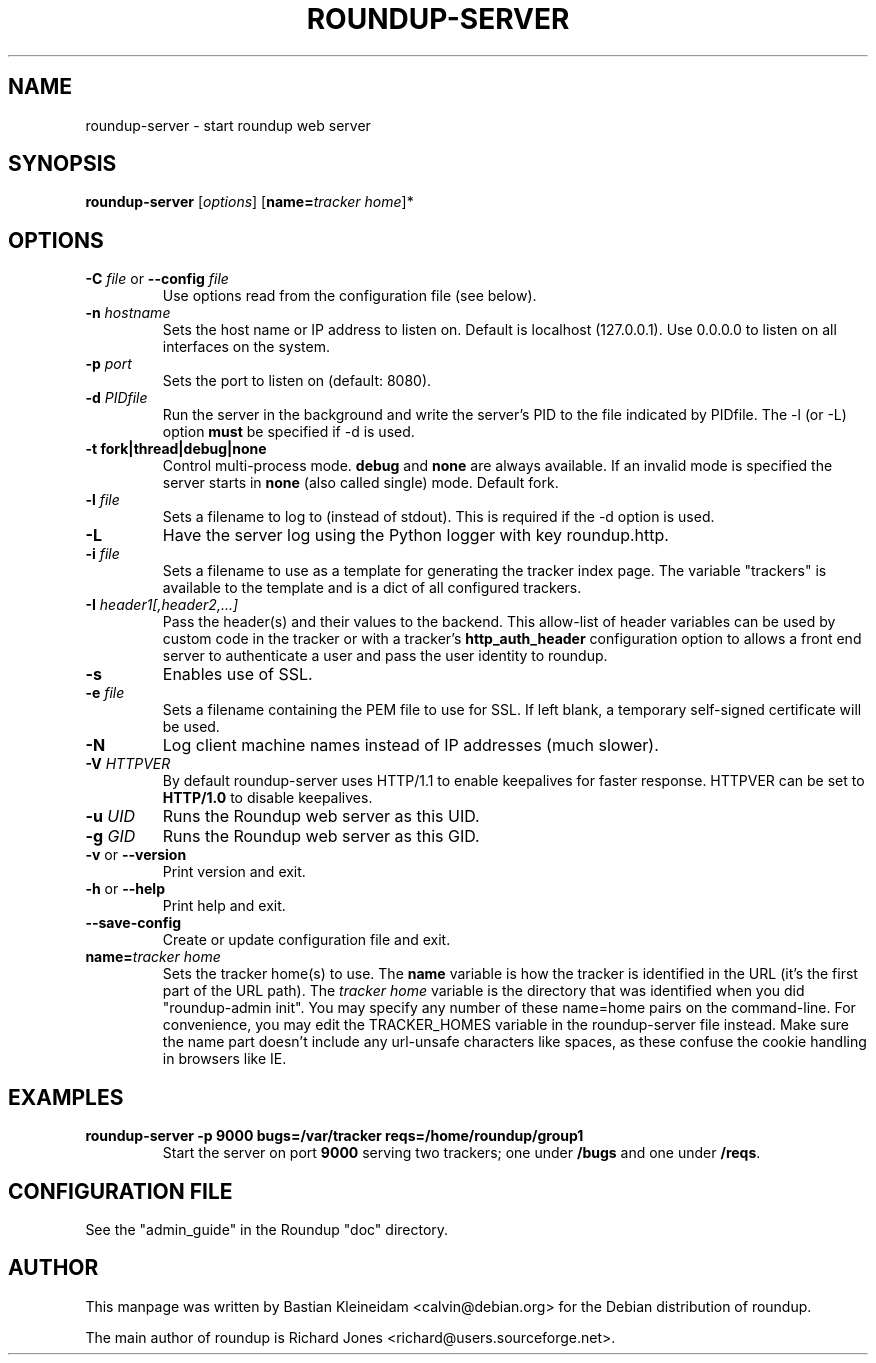 .TH ROUNDUP-SERVER 1 "27 July 2004"
.SH NAME
roundup-server \- start roundup web server
.SH SYNOPSIS
\fBroundup-server\fP [\fIoptions\fP] [\fBname=\fP\fItracker home\fP]*
.SH OPTIONS
.TP
\fB-C\fP \fIfile\fP or \fB--config\fP \fIfile\fP
Use options read from the configuration file (see below).
.TP
\fB-n\fP \fIhostname\fP
Sets the host name or IP address to listen on. Default is localhost
(127.0.0.1). Use 0.0.0.0 to listen on all interfaces on the system.
.TP
\fB-p\fP \fIport\fP
Sets the port to listen on (default: 8080).
.TP
\fB-d\fP \fIPIDfile\fP
Run the server in the background and write the server's PID to the
file indicated by PIDfile. The -l (or -L) option \fBmust\fP be
specified if -d is used.
.TP
\fB-t\fP \fBfork|thread|debug|none\fP
Control multi-process mode. \fBdebug\fP and \fBnone\fP are always
available. If an invalid mode is specified the server starts in
\fBnone\fP (also called single) mode. Default fork.
.TP
\fB-l\fP \fIfile\fP
Sets a filename to log to (instead of stdout). This is required if the -d
option is used.
.TP
\fB-L\fP
Have the server log using the Python logger with key roundup.http.
.TP
\fB-i\fP \fIfile\fP
Sets a filename to use as a template for generating the tracker index page.
The variable "trackers" is available to the template and is a dict of all
configured trackers.
.TP
\fB-I\fP \fIheader1[,header2,...]\fP
Pass the header(s) and their values to the backend. This allow-list
of header variables can be used by custom code in the tracker or with
a tracker's \fBhttp_auth_header\fP configuration option to allows a
front end server to authenticate a user and pass the user identity to
roundup.
.TP
\fB-s\fP
Enables use of SSL.
.TP
\fB-e\fP \fIfile\fP
Sets a filename containing the PEM file to use for SSL. If left blank, a
temporary self-signed certificate will be used.
.TP
\fB-N\fP
Log client machine names instead of IP addresses (much slower).
.TP
\fB-V\fP \fIHTTPVER\fP
By default roundup-server uses HTTP/1.1 to enable keepalives for faster
response. HTTPVER can be set to \fBHTTP/1.0\fP to disable keepalives.
.TP
\fB-u\fP \fIUID\fP
Runs the Roundup web server as this UID.
.TP
\fB-g\fP \fIGID\fP
Runs the Roundup web server as this GID.
.TP
\fB-v\fP or \fB--version\fP
Print version and exit.
.TP
\fB-h\fP or \fB--help\fP
Print help and exit.
.TP
\fB--save-config\fP
Create or update configuration file and exit.
.TP
\fBname=\fP\fItracker home\fP
Sets the tracker home(s) to use. The \fBname\fP variable is how the tracker is
identified in the URL (it's the first part of the URL path). The \fItracker
home\fP variable is the directory that was identified when you did
"roundup-admin init". You may specify any number of these name=home pairs on
the command-line. For convenience, you may edit the TRACKER_HOMES variable in
the roundup-server file instead.  Make sure the name part doesn't include any
url-unsafe characters like spaces, as these confuse the cookie handling in
browsers like IE.
.SH EXAMPLES
.TP
.B roundup-server -p 9000 bugs=/var/tracker reqs=/home/roundup/group1
Start the server on port \fB9000\fP serving two trackers; one under
\fB/bugs\fP and one under \fB/reqs\fP.

.SH CONFIGURATION FILE
See the "admin_guide" in the Roundup "doc" directory.
.SH AUTHOR
This manpage was written by Bastian Kleineidam
<calvin@debian.org> for the Debian distribution of roundup.

The main author of roundup is Richard Jones
<richard@users.sourceforge.net>.
